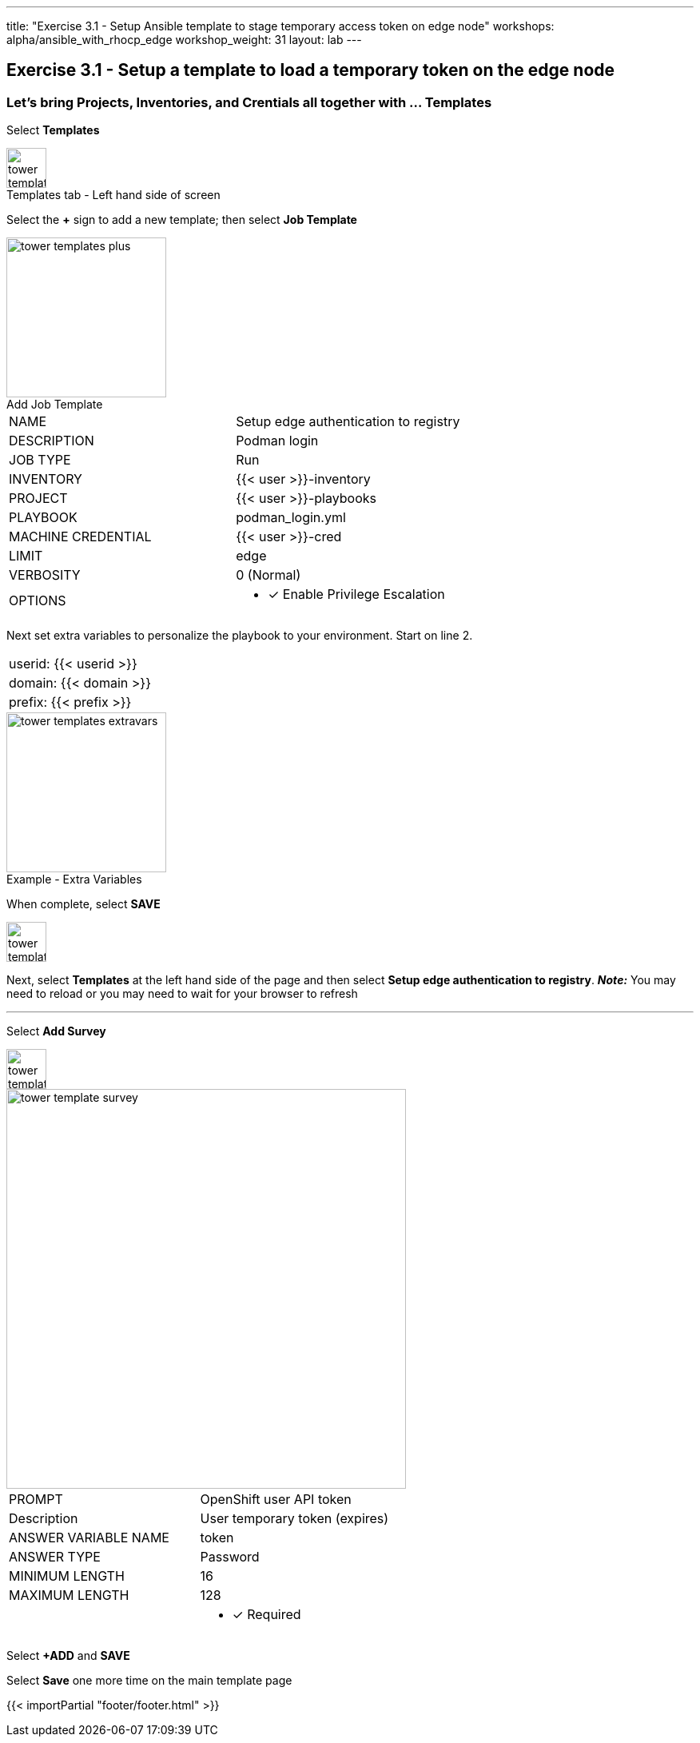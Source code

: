 ---
title: "Exercise 3.1 - Setup Ansible template to stage temporary access token on edge node"
workshops: alpha/ansible_with_rhocp_edge
workshop_weight: 31
layout: lab
---

:icons: font
:imagesdir: /workshops/alpha/ansible_with_rhocp_edge/images
:package_url: https://docs.ansible.com/ansible/latest/modules/package_module.html
:service_url: https://docs.ansible.com/ansible/latest/modules/service_module.html
:gather_facts_url: http://docs.ansible.com/ansible/latest/playbooks_variables.html#turning-off-facts

== Exercise 3.1 - Setup a template to load a temporary token on the edge node

=== Let's bring Projects, Inventories, and Crentials all together with ... Templates

Select *Templates*

image::tower_templates_select.png[caption="Templates tab - Left hand side of screen", title='', 50]

Select the *+* sign to add a new template; then select *Job Template*

image::tower_templates_plus.png[caption="Add Job Template", title='', 200]

|===
|NAME |Setup edge authentication to registry
|DESCRIPTION|Podman login
|JOB TYPE|Run
|INVENTORY|{{< user >}}-inventory
|PROJECT|{{< user >}}-playbooks
|PLAYBOOK|podman_login.yml
|MACHINE CREDENTIAL|{{< user >}}-cred
|LIMIT|edge
|VERBOSITY|0 (Normal)
|OPTIONS
a|
- [*] Enable Privilege Escalation
|===

Next set extra variables to personalize the playbook to your environment.  Start on line 2.

|===
|userid: {{< userid >}}
|domain: {{< domain >}} 
|prefix: {{< prefix >}}
|===

image::tower_templates_extravars.png[caption="Example - Extra Variables", title='', 200]

When complete, select *SAVE*

image::tower_template_save.png[caption="", title='', 50]

Next, select *Templates* at the left hand side of the page and then select *Setup edge authentication to registry*.
*__Note:__* You may need to reload or you may need to wait for your browser to refresh

---

Select *Add Survey*

image::tower_template_add_survey.png[caption="", title='', 50]

image::tower_template_survey.png[caption="", title='', 500]

|===
|PROMPT|OpenShift user API token
|Description|User temporary token (expires)
|ANSWER VARIABLE NAME|token
|ANSWER TYPE|Password
|MINIMUM LENGTH|16
|MAXIMUM LENGTH|128
|
a|
- [*] Required
|===

Select *+ADD* and *SAVE*

Select *Save* one more time on the main template page



{{< importPartial "footer/footer.html" >}}

